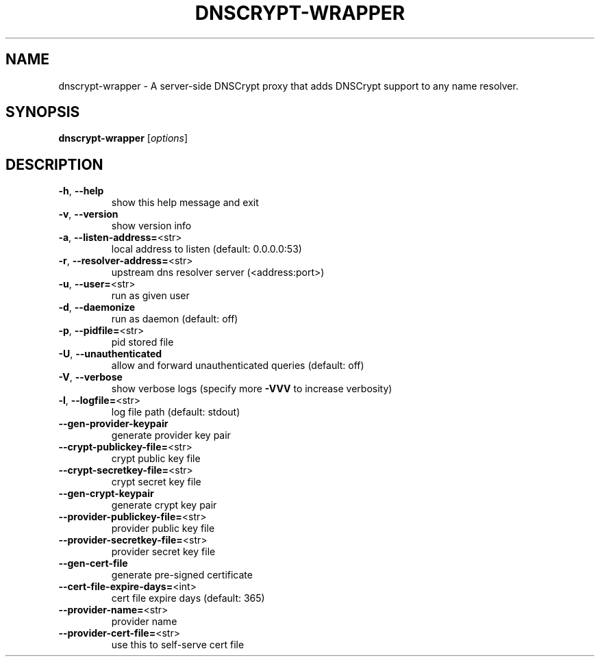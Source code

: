 .\" DO NOT MODIFY THIS FILE!  It was generated by help2man 1.43.3.
.TH DNSCRYPT-WRAPPER "8" "June 2015" "dnscrypt-wrapper 0.1.16" "System Administration Utilities"
.SH NAME
dnscrypt-wrapper \- A server-side DNSCrypt proxy that adds DNSCrypt support to any name resolver.
.SH SYNOPSIS
.B dnscrypt-wrapper
[\fIoptions\fR]
.SH DESCRIPTION
.TP
\fB\-h\fR, \fB\-\-help\fR
show this help message and exit
.TP
\fB\-v\fR, \fB\-\-version\fR
show version info
.TP
\fB\-a\fR, \fB\-\-listen\-address=\fR<str>
local address to listen (default: 0.0.0.0:53)
.TP
\fB\-r\fR, \fB\-\-resolver\-address=\fR<str>
upstream dns resolver server (<address:port>)
.TP
\fB\-u\fR, \fB\-\-user=\fR<str>
run as given user
.TP
\fB\-d\fR, \fB\-\-daemonize\fR
run as daemon (default: off)
.TP
\fB\-p\fR, \fB\-\-pidfile=\fR<str>
pid stored file
.TP
\fB\-U\fR, \fB\-\-unauthenticated\fR
allow and forward unauthenticated queries (default: off)
.TP
\fB\-V\fR, \fB\-\-verbose\fR
show verbose logs (specify more \fB\-VVV\fR to increase verbosity)
.TP
\fB\-l\fR, \fB\-\-logfile=\fR<str>
log file path (default: stdout)
.TP
\fB\-\-gen\-provider\-keypair\fR
generate provider key pair
.TP
\fB\-\-crypt\-publickey\-file=\fR<str>
crypt public key file
.TP
\fB\-\-crypt\-secretkey\-file=\fR<str>
crypt secret key file
.TP
\fB\-\-gen\-crypt\-keypair\fR
generate crypt key pair
.TP
\fB\-\-provider\-publickey\-file=\fR<str>
provider public key file
.TP
\fB\-\-provider\-secretkey\-file=\fR<str>
provider secret key file
.TP
\fB\-\-gen\-cert\-file\fR
generate pre\-signed certificate
.TP
\fB\-\-cert\-file\-expire\-days=\fR<int>
cert file expire days (default: 365)
.TP
\fB\-\-provider\-name=\fR<str>
provider name
.TP
\fB\-\-provider\-cert\-file=\fR<str>
use this to self\-serve cert file

